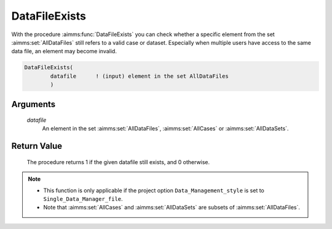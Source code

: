 .. aimms:procedure:: DataFileExists(datafile)

.. _DataFileExists:

DataFileExists
==============

With the procedure :aimms:func:`DataFileExists` you can check whether a specific
element from the set :aimms:set:`AllDataFiles` still refers to a valid case or
dataset. Especially when multiple users have access to the same data
file, an element may become invalid.

.. code-block:: aimms

    DataFileExists(
            datafile      ! (input) element in the set AllDataFiles
            )

Arguments
---------

    *datafile*
        An element in the set :aimms:set:`AllDataFiles`, :aimms:set:`AllCases` or :aimms:set:`AllDataSets`.

Return Value
------------

    The procedure returns 1 if the given datafile still exists, and 0
    otherwise.

.. note::

    -  This function is only applicable if the project option
       ``Data_Management_style`` is set to ``Single_Data_Manager_file``.

    -  Note that :aimms:set:`AllCases` and :aimms:set:`AllDataSets` are subsets of
       :aimms:set:`AllDataFiles`.

.. seealso::

    The procedure :aimms:func:`DataFileGetName`.
